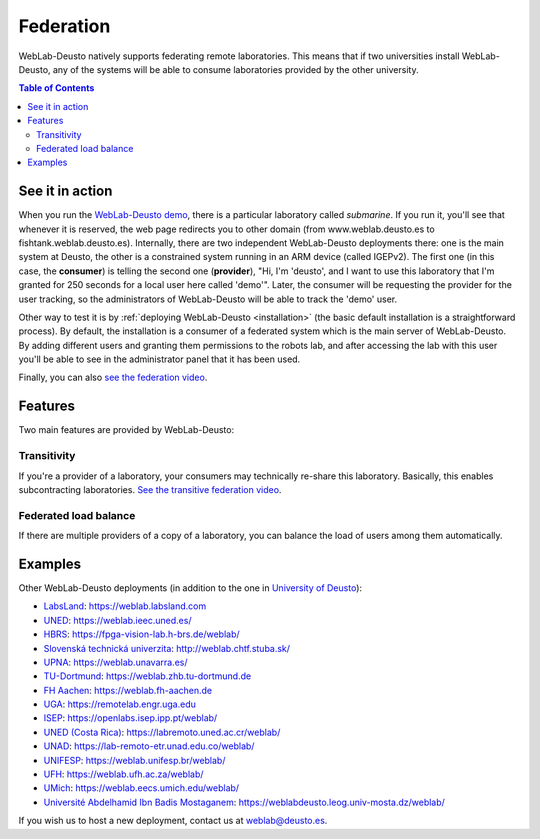 .. _federation:

Federation
==========

WebLab-Deusto natively supports federating remote laboratories. This means that
if two universities install WebLab-Deusto, any of the systems will be able to 
consume laboratories provided by the other university.

.. image:: /_static/federation.png
   :width: 500 px
   :align: center

.. contents:: Table of Contents

See it in action
----------------

When you run the `WebLab-Deusto demo <https://www.weblab.deusto.es/weblab/>`_,
there is a particular laboratory called *submarine*. If you run it, you'll see
that whenever it is reserved, the web page redirects you to other domain (from
www.weblab.deusto.es to fishtank.weblab.deusto.es). Internally, there are two
independent WebLab-Deusto deployments there: one is the main system at Deusto,
the other is a constrained system running in an ARM device (called IGEPv2). The
first one (in this case, the **consumer**) is telling the second one
(**provider**), "Hi, I'm 'deusto', and I want to use this laboratory that I'm 
granted for 250 seconds for a local user here called 'demo'". Later, the
consumer will be requesting the provider for the user tracking, so the
administrators of WebLab-Deusto will be able to track the 'demo' user.

Other way to test it is by :ref:`deploying WebLab-Deusto <installation>` (the
basic default installation is a straightforward process). By default, the
installation is a consumer of a federated system which is the main server of
WebLab-Deusto. By adding different users and granting them permissions to the
robots lab, and after accessing the lab with this user you'll be able to see
in the administrator panel that it has been used.

Finally, you can also `see the federation video <http://www.youtube.com/watch?v=TMdSYlFErX0>`_.

Features
--------

Two main features are provided by WebLab-Deusto: 

Transitivity
^^^^^^^^^^^^

If you're a provider of a laboratory, your consumers may technically re-share this laboratory. Basically, this enables subcontracting laboratories. `See the transitive federation video <http://www.youtube.com/watch?v=tRMwoliXy5Q>`_.

.. image:: /_static/transitivity.png
   :width: 500 px
   :align: center

Federated load balance
^^^^^^^^^^^^^^^^^^^^^^

If there are multiple providers of a copy of a laboratory, you can balance the load of users among them automatically.

.. image:: /_static/federated_load_balance.png
   :width: 500 px
   :align: center

Examples
--------

Other WebLab-Deusto deployments (in addition to the one in `University of Deusto <https://weblab.deusto.es/weblab/>`_):

* `LabsLand <https://labsland.com>`_: https://weblab.labsland.com
* `UNED <http://www.uned.es/>`_: https://weblab.ieec.uned.es/
* `HBRS <http://fpga-vision-lab.h-brs.de/weblab/>`_: https://fpga-vision-lab.h-brs.de/weblab/ 
* `Slovenská technická univerzita <http://www.kirp.chtf.stuba.sk/>`_: http://weblab.chtf.stuba.sk/
* `UPNA <https://www.unavarra.es>`_: https://weblab.unavarra.es/
* `TU-Dortmund <https://www.zhb.tu-dortmund.de>`_: https://weblab.zhb.tu-dortmund.de
* `FH Aachen <https://www.fh-aachen.de>`_: https://weblab.fh-aachen.de
* `UGA <https://www.uga.edu>`_: https://remotelab.engr.uga.edu
* `ISEP <https://www.isep.ipp.pt>`_: https://openlabs.isep.ipp.pt/weblab/
* `UNED (Costa Rica) <https://www.uned.ac.cr/>`_:  https://labremoto.uned.ac.cr/weblab/
* `UNAD <https://www.unad.edu.co/>`_:  https://lab-remoto-etr.unad.edu.co/weblab/ 
* `UNIFESP <http://www.unifesp.br>`_: https://weblab.unifesp.br/weblab/
* `UFH <https://www.ufh.ac.za>`_: https://weblab.ufh.ac.za/weblab/
* `UMich <https://www.umich.edu>`_: https://weblab.eecs.umich.edu/weblab/
* `Université Abdelhamid Ibn Badis Mostaganem <http://www.univ-mosta.dz>`_: https://weblabdeusto.leog.univ-mosta.dz/weblab/

If you wish us to host a new deployment, contact us at weblab@deusto.es.
